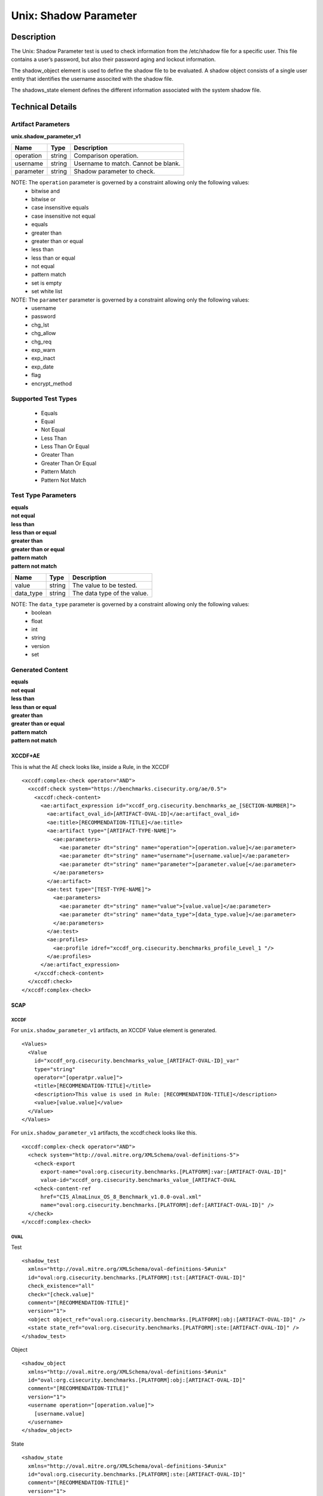 Unix: Shadow Parameter
======================

Description
-----------

The Unix: Shadow Parameter test is used to check information from the
/etc/shadow file for a specific user. This file contains a user’s
password, but also their password aging and lockout information.

The shadow_object element is used to define the shadow file to
be evaluated. A shadow object consists of a single user entity that
identifies the username associted with the shadow file.

The shadows_state element defines the different information
associated with the system shadow file.

Technical Details
-----------------

Artifact Parameters
~~~~~~~~~~~~~~~~~~~

**unix.shadow_parameter_v1**

========= ====== ===================================
Name      Type   Description
========= ====== ===================================
operation string Comparison operation.
username  string Username to match. Cannot be blank.
parameter string Shadow parameter to check.
========= ====== ===================================

NOTE: The ``operation`` parameter is governed by a constraint allowing only the following values:
  - bitwise and
  - bitwise or
  - case insensitive equals
  - case insensitive not equal
  - equals
  - greater than
  - greater than or equal
  - less than
  - less than or equal
  - not equal
  - pattern match
  - set is empty
  - set white list

NOTE: The ``parameter`` parameter is governed by a constraint allowing only the following values:
  - username
  - password
  - chg_lst
  - chg_allow
  - chg_req
  - exp_warn
  - exp_inact
  - exp_date
  - flag
  - encrypt_method

Supported Test Types
~~~~~~~~~~~~~~~~~~~~

  - Equals
  - Equal
  - Not Equal
  - Less Than
  - Less Than Or Equal
  - Greater Than
  - Greater Than Or Equal
  - Pattern Match
  - Pattern Not Match

Test Type Parameters
~~~~~~~~~~~~~~~~~~~~

| **equals**
| **not equal**
| **less than**
| **less than or equal**
| **greater than**
| **greater than or equal**
| **pattern match**
| **pattern not match**

========= ====== ===========================
Name      Type   Description
========= ====== ===========================
value     string The value to be tested.
data_type string The data type of the value.
========= ====== ===========================

NOTE: The ``data_type`` parameter is governed by a constraint allowing only the following values:
  - boolean
  - float
  - int
  - string
  - version
  - set

Generated Content
~~~~~~~~~~~~~~~~~

| **equals**
| **not equal**
| **less than**
| **less than or equal**
| **greater than**
| **greater than or equal**
| **pattern match**
| **pattern not match**
XCCDF+AE
^^^^^^^^

This is what the AE check looks like, inside a Rule, in the XCCDF

::

  <xccdf:complex-check operator="AND">
    <xccdf:check system="https://benchmarks.cisecurity.org/ae/0.5">
      <xccdf:check-content>
        <ae:artifact_expression id="xccdf_org.cisecurity.benchmarks_ae_[SECTION-NUMBER]">
          <ae:artifact_oval_id>[ARTIFACT-OVAL-ID]</ae:artifact_oval_id>
          <ae:title>[RECOMMENDATION-TITLE]</ae:title>
          <ae:artifact type="[ARTIFACT-TYPE-NAME]">
            <ae:parameters>
              <ae:parameter dt="string" name="operation">[operation.value]</ae:parameter>
              <ae:parameter dt="string" name="username">[username.value]</ae:parameter>
              <ae:parameter dt="string" name="parameter">[parameter.value[</ae:parameter>
            </ae:parameters>
          </ae:artifact>
          <ae:test type="[TEST-TYPE-NAME]">
            <ae:parameters>
              <ae:parameter dt="string" name="value">[value.value]</ae:parameter>
              <ae:parameter dt="string" name="data_type">[data_type.value]</ae:parameter>
            </ae:parameters>
          </ae:test>
          <ae:profiles>
            <ae:profile idref="xccdf_org.cisecurity.benchmarks_profile_Level_1 "/>
          </ae:profiles>          
        </ae:artifact_expression>
      </xccdf:check-content>
    </xccdf:check>
  </xccdf:complex-check>

SCAP
^^^^

XCCDF
'''''

For ``unix.shadow_parameter_v1`` artifacts, an XCCDF Value element is
generated.

::

  <Values>
    <Value 
      id="xccdf_org.cisecurity.benchmarks_value_[ARTIFACT-OVAL-ID]_var" 
      type="string"
      operator="[operatpr.value]">
      <title>[RECOMMENDATION-TITLE]</title>
      <description>This value is used in Rule: [RECOMMENDATION-TITLE]</description>
      <value>[value.value]</value>
    </Value>
  </Values>

For ``unix.shadow_parameter_v1`` artifacts, the xccdf:check looks like
this.

::

  <xccdf:complex-check operator="AND">
    <check system="http://oval.mitre.org/XMLSchema/oval-definitions-5">
      <check-export 
        export-name="oval:org.cisecurity.benchmarks.[PLATFORM]:var:[ARTIFACT-OVAL-ID]" 
        value-id="xccdf_org.cisecurity.benchmarks_value_[ARTIFACT-OVAL
      <check-content-ref 
        href="CIS_AlmaLinux_OS_8_Benchmark_v1.0.0-oval.xml" 
        name="oval:org.cisecurity.benchmarks.[PLATFORM]:def:[ARTIFACT-OVAL-ID]" />
    </check>
  </xccdf:complex-check>

OVAL
''''

Test

::

  <shadow_test 
    xmlns="http://oval.mitre.org/XMLSchema/oval-definitions-5#unix"
    id="oval:org.cisecurity.benchmarks.[PLATFORM]:tst:[ARTIFACT-OVAL-ID]"
    check_existence="all"
    check="[check.value]"
    comment="[RECOMMENDATION-TITLE]"
    version="1">
    <object object_ref="oval:org.cisecurity.benchmarks.[PLATFORM]:obj:[ARTIFACT-OVAL-ID]" />
    <state state_ref="oval:org.cisecurity.benchmarks.[PLATFORM]:ste:[ARTIFACT-OVAL-ID]" />
  </shadow_test>

Object

::

  <shadow_object 
    xmlns="http://oval.mitre.org/XMLSchema/oval-definitions-5#unix"
    id="oval:org.cisecurity.benchmarks.[PLATFORM]:obj:[ARTIFACT-OVAL-ID]"
    comment="[RECOMMENDATION-TITLE]"
    version="1">
    <username operation="[operation.value]">
      [username.value]
    </username>
  </shadow_object>

State

::

  <shadow_state 
    xmlns="http://oval.mitre.org/XMLSchema/oval-definitions-5#unix"
    id="oval:org.cisecurity.benchmarks.[PLATFORM]:ste:[ARTIFACT-OVAL-ID]"
    comment="[RECOMMENDATION-TITLE]"
    version="1">
    <[parameterName.value] 
      datatype="[datatype.value]" 
      operation="[operation.value]"
      var_ref="oval:org.cisecurity.benchmarks.[PLATFORM]:var:[ARTIFACT-OVAL-ID]" />
  </shadow_state>

Variable

::

  <external_variable 
    id="oval:org.cisecurity.benchmarks.[PLATFORM]:var:[ARTIFACT-OVAL-ID]" 
    datatype="[datatype.value]" 
    version="1"
    comment="This value is used in [RECOMMENDATION-TITLE]" />

YAML
^^^^

::

  artifact-expression:
    artifact-unique-id: "[ARTIFACT-OVAL-ID]"
    artifact-title: "[RECOMMENDATION-TITLE]"
    artifact:
      type: "[ARTIFACT-TYPE-NAME]"
      parameters:
        - parameter: 
          name: "username"
          dt: "string"
          value: "[username.value]"
        - parameter: 
          name: "parameter"
          dt: "string"
          value: "[parameter.value]"
        - parameter: 
          name: "command_line_operation"
          dt: "string"
          value: "[command_line_operation.value]"
        - parameter: 
          name: "pid_operation"
          dt: "string"
          value: "[pid_operation.value]"
    test:
      type: "[TEST-TYPE-NAME]"
      parameters:
        - parameter: 
          name: "value"
          dt: "string"
          value: "[value.value]"
        - parameter: 
          name: "data_type"
          dt: "string"
          value: "[data_type.value]"       

JSON
^^^^

::

  {
    "artifact-expression": {
      "artifact-unique-id": "[ARTIFACT-OVAL-ID]",
      "artifact-title": "[RECOMMENDATION-TITLE]",
      "artifact": {
        "type": "[ARTIFACT-TYPE-NAME]",
        "parameters": [
          {
            "parameter": {
              "name": "username",
              "type": "string",
              "value": "[username.value]"
            }
          },
          {
            "parameter": {
              "name": "parameter",
              "type": "string",
              "value": "[parameter.value]"
            }
          },
          {
            "parameter": {
              "name": "command_line_operation",
              "type": "string",
              "value": "[command_line_operation.value]"
            }
          },
          {
            "parameter": {
              "name": "pid_operation",
              "type": "string",
              "value": "[pid_operation.value]"
            }
          }
        ]
      },
      "test": {
        "type": "[TEST-TYPE-NAME]",
        "parameters": [
          {
            "parameter": {
              "name": "value",
              "type": "string",
              "value": "[value.value]"
            }
          },
          {
            "parameter": {
              "name": "data_type",
              "type": "string",
              "value": "[data_type.value]"
            }
          }
        ]
      }
    }
  }
